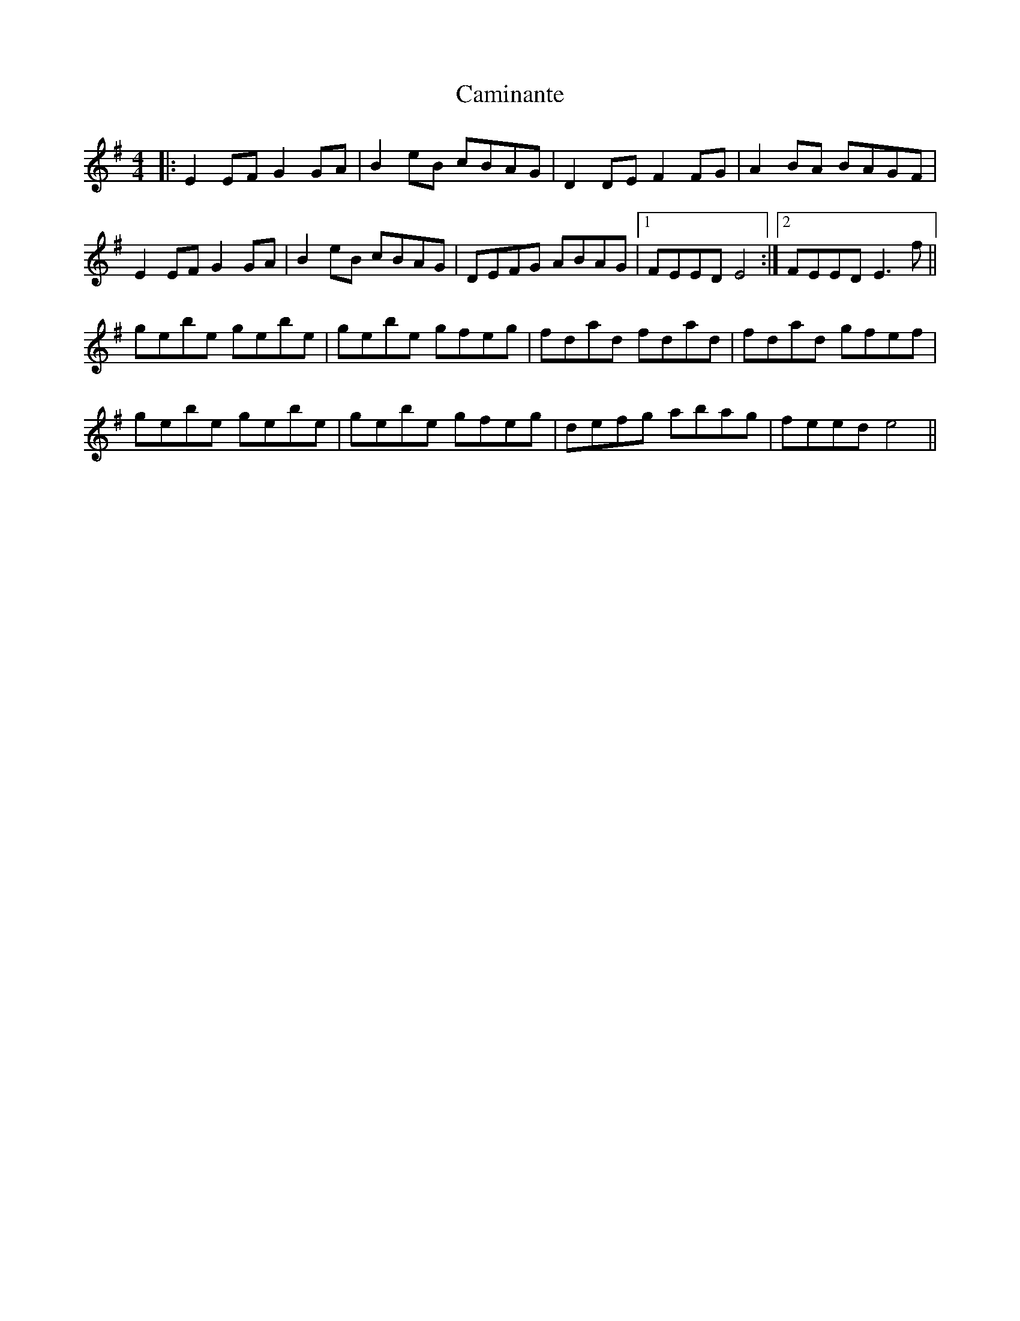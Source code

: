 X: 5944
T: Caminante
R: reel
M: 4/4
K: Gmajor
|:E2EF G2GA|B2eB cBAG|D2DE F2FG|A2BA BAGF|
E2EF G2GA|B2eB cBAG|DEFG ABAG|1 FEED E4:|2 FEED E3f||
gebe gebe|gebe gfeg|fdad fdad|fdad gfef|
gebe gebe|gebe gfeg|defg abag|feed e4||


